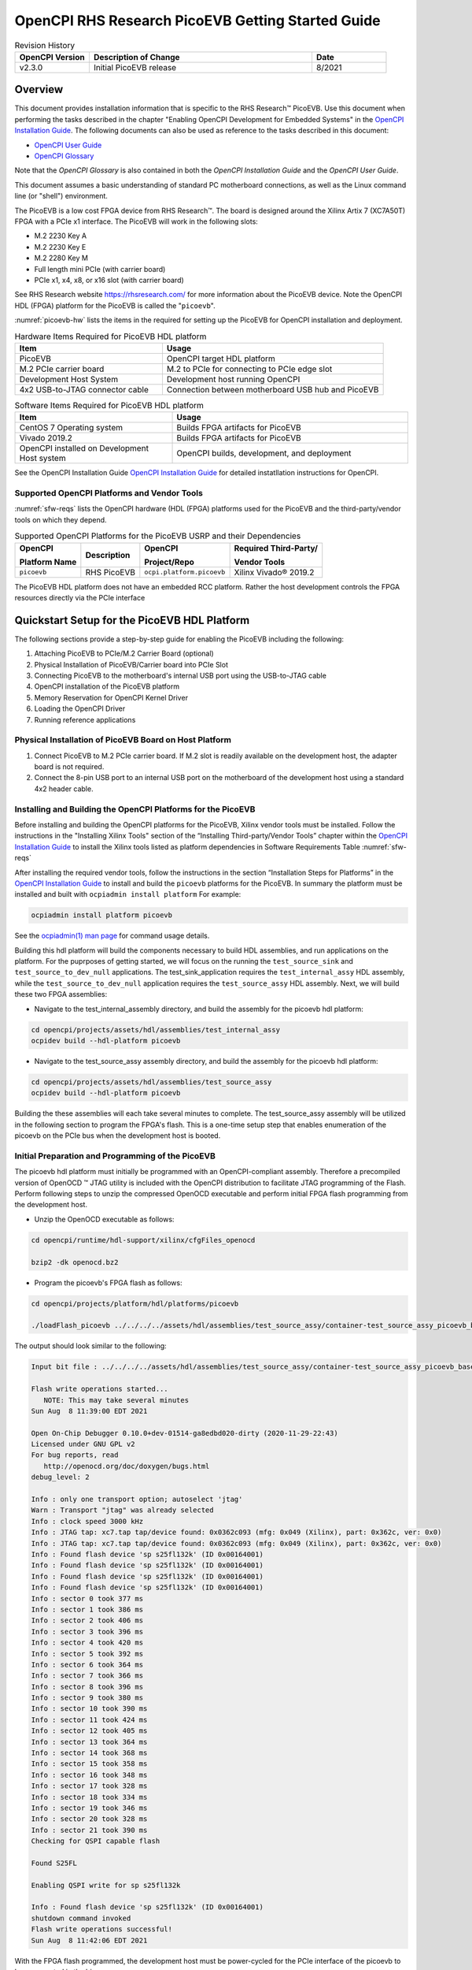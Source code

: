 .. picoevb_gsg PicoEVB Getting Started Guide documentation

.. This file is protected by Copyright. Please refer to the COPYRIGHT file
   distributed with this source distribution.

   This file is part of OpenCPI <http://www.opencpi.org>

   OpenCPI is free software: you can redistribute it and/or modify it under the
   terms of the GNU Lesser General Public License as published by the Free
   Software Foundation, either version 3 of the License, or (at your option) any
   later version.

   OpenCPI is distributed in the hope that it will be useful, but WITHOUT ANY
   WARRANTY; without even the implied warranty of MERCHANTABILITY or FITNESS FOR
   A PARTICULAR PURPOSE. See the GNU Lesser General Public License for
   more details.

   You should have received a copy of the GNU Lesser General Public License
   along with this program. If not, see <http://www.gnu.org/licenses/>.


.. _picoevb_gsg:


.. |trade| unicode:: U+2122
   :ltrim:

.. |reg| unicode:: U+00AE
   :ltrim:

      
OpenCPI RHS Research PicoEVB Getting Started Guide
==================================================

.. csv-table:: Revision History
   :header: "OpenCPI Version", "Description of Change", "Date"
   :widths: 10,30,10
   :class: tight-table

   "v2.3.0", "Initial PicoEVB release", "8/2021"



Overview 
--------

This document provides installation information that is specific
to the RHS Research\ |trade| PicoEVB.  Use this document when performing the tasks described
in the chapter "Enabling OpenCPI Development for Embedded Systems"
in the `OpenCPI Installation Guide <https://opencpi.gitlab.io/releases/latest/docs/OpenCPI_Installation_Guide.pdf>`_.  The following documents can also be used as reference to the tasks described in this document:

* `OpenCPI User Guide <https://opencpi.gitlab.io/releases/latest/docs/OpenCPI_User_Guide.pdf>`_
  
* `OpenCPI Glossary <https://opencpi.gitlab.io/releases/latest/docs/OpenCPI_Glossary.pdf>`_

Note that the *OpenCPI Glossary* is also contained in both the *OpenCPI Installation Guide* and the
*OpenCPI User Guide*.

This document assumes a basic understanding of standard PC motherboard connections, as well as the Linux command line (or "shell") environment.


The PicoEVB is a low cost FPGA device from RHS Research\ |trade|. The board is designed around the Xilinx Artix 7 (XC7A50T) FPGA with a PCIe x1 interface.  The PicoEVB will work in the following slots:

* M.2 2230 Key A
* M.2 2230 Key E
* M.2 2280 Key M
* Full length mini PCIe (with carrier board)
* PCIe x1, x4, x8, or x16 slot (with carrier board)

See RHS Research website `<https://rhsresearch.com/>`_
for more information about the PicoEVB device.  Note the OpenCPI HDL (FPGA) platform 
for the PicoEVB is called the "``picoevb``".

:numref:`picoevb-hw` lists the items in the required for setting up the PicoEVB for 
OpenCPI installation and deployment.

.. _picoevb-hw:

.. csv-table:: Hardware Items Required for PicoEVB HDL platform
   :header: "Item", "Usage"
   :widths: 40,60
   :class: tight-table

   "PicoEVB", "OpenCPI target HDL platform"
   "M.2 PCIe carrier board", "M.2 to PCIe for connecting to PCIe edge slot"
   "Development Host System", "Development host running OpenCPI"
   "4x2 USB-to-JTAG connector cable", "Connection between motherboard USB hub and PicoEVB"

.. _picoevb-sw:

.. csv-table:: Software Items Required for PicoEVB HDL platform
   :header: "Item", "Usage"
   :widths: 40,60
   :class: tight-table

   "CentOS 7 Operating system", "Builds FPGA artifacts for PicoEVB"
   "Vivado 2019.2", "Builds FPGA artifacts for PicoEVB"
   "OpenCPI installed on Development Host system", "OpenCPI builds, development, and deployment"

See the OpenCPI Installation Guide
`OpenCPI Installation Guide <https://opencpi.gitlab.io/releases/latest/docs/OpenCPI_Installation_Guide.pdf>`_
for detailed instatllation instructions for OpenCPI.

Supported OpenCPI Platforms and Vendor Tools
^^^^^^^^^^^^^^^^^^^^^^^^^^^^^^^^^^^^^^^^^^^^

:numref:`sfw-reqs` lists the OpenCPI hardware (HDL (FPGA) platforms used for the PicoEVB
and the third-party/vendor tools on which they depend.

.. I used ascii art for this table to be able to control line breaks in column text.
   
.. Need to find out how to turn off "no line wrap" in HTML renderer so that column text will wrap in csv-table and list-table.

.. _sfw-reqs:

.. table:: Supported OpenCPI Platforms for the PicoEVB USRP and their Dependencies
	   
   +------------------------+-------------------+---------------------------+---------------------------------------+
   | OpenCPI                + Description       + OpenCPI                   + Required Third-Party/                 |
   |                        +                   +                           +                                       |
   | Platform Name          +                   + Project/Repo              + Vendor Tools                          |
   +========================+===================+===========================+=======================================+
   | ``picoevb``            + RHS PicoEVB       + ``ocpi.platform.picoevb`` + Xilinx Vivado\ |reg| 2019.2           |
   +------------------------+-------------------+---------------------------+---------------------------------------+


The PicoEVB HDL platform does not have an embedded RCC platform.  Rather the host development controls the FPGA resources directly via the PCIe interface

Quickstart Setup for the PicoEVB HDL Platform
----------------------------------------------

The following sections provide a step-by-step guide for enabling the PicoEVB including the following:

#. Attaching PicoEVB to PCIe/M.2 Carrier Board (optional)
#. Physical Installation of PicoEVB/Carrier board into PCIe Slot
#. Connecting PicoEVB to the motherboard's internal USB port using the USB-to-JTAG cable
#. OpenCPI installation of the PicoEVB platform
#. Memory Reservation for OpenCPI Kernel Driver
#. Loading the OpenCPI Driver
#. Running reference applications

Physical Installation of PicoEVB Board on Host Platform
^^^^^^^^^^^^^^^^^^^^^^^^^^^^^^^^^^^^^^^^^^^^^^^^^^^^^^^
#. Connect PicoEVB to M.2 PCIe carrier board.  If M.2 slot is readily available on the development host, the adapter board is not required.

#. Connect the 8-pin USB port to an internal USB port on the motherboard of the development host using a standard 4x2 header cable.


Installing and Building the OpenCPI Platforms for the PicoEVB
^^^^^^^^^^^^^^^^^^^^^^^^^^^^^^^^^^^^^^^^^^^^^^^^^^^^^^^^^^^^^

Before installing and building the OpenCPI platforms for the PicoEVB, Xilinx vendor tools must be installed.  Follow the instructions in the "Installing Xilinx Tools" section 
of the “Installing Third-party/Vendor Tools” chapter within the
`OpenCPI Installation Guide <https://opencpi.gitlab.io/releases/latest/docs/OpenCPI_Installation_Guide.pdf>`_
to install the Xilinx tools listed as platform dependencies in Software Requirements Table :numref:`sfw-reqs`

After installing the required vendor tools, follow the instructions in the section “Installation Steps for Platforms” in the
`OpenCPI Installation Guide <https://opencpi.gitlab.io/releases/latest/docs/OpenCPI_Installation_Guide.pdf>`_
to install and build the ``picoevb`` 
platforms for the PicoEVB.  In summary the platform must be installed and built with ``ocpiadmin install platform``
For example:

.. code-block:: bash
   
   ocpiadmin install platform picoevb

See the `ocpiadmin(1) man page <https://opencpi.gitlab.io/releases/latest/man/ocpiadmin.1.html>`_ for command usage details.

Building this hdl platform will build the components necessary to build HDL assemblies, and run applications on the platform.  For the puprposes of getting started, we will focus on the running the ``test_source_sink`` and ``test_source_to_dev_null`` applications. The test_sink_application requires the ``test_internal_assy`` HDL assembly, while the ``test_source_to_dev_null`` application requires the ``test_source_assy`` HDL assembly.  Next, we will build these two FPGA assemblies:

* Navigate to the test_internal_assembly directory, and build the assembly for the picoevb hdl platform:

.. code-block:: bash

   cd opencpi/projects/assets/hdl/assemblies/test_internal_assy
   ocpidev build --hdl-platform picoevb

* Navigate to the test_source_assy assembly directory, and build the assembly for the picoevb hdl platform:

.. code-block:: bash

   cd opencpi/projects/assets/hdl/assemblies/test_source_assy
   ocpidev build --hdl-platform picoevb

Building the these assemblies will each take several minutes to complete.  The test_source_assy assembly will be utilized in the following section to program the FPGA's flash.  This is a one-time setup step that enables enumeration of the picoevb on the PCIe bus when the development host is booted.

Initial Preparation and Programming of the PicoEVB
^^^^^^^^^^^^^^^^^^^^^^^^^^^^^^^^^^^^^^^^^^^^^^^^^^
The picoevb hdl platform must initially be programmed with an OpenCPI-compliant assembly.  Therefore a precompiled version of OpenOCD \ |trade| JTAG utility is included with the OpenCPI distribution to facilitate JTAG programming of the Flash.  Perform following steps to unzip the compressed OpenOCD executable and perform initial FPGA flash programming from the development host.

* Unzip the OpenOCD executable as follows:

.. code-block:: bash
   
   cd opencpi/runtime/hdl-support/xilinx/cfgFiles_openocd
   
   bzip2 -dk openocd.bz2

* Program the picoevb's FPGA flash as follows:

.. code-block:: bash

   cd opencpi/projects/platform/hdl/platforms/picoevb

   ./loadFlash_picoevb ../../../../assets/hdl/assemblies/test_source_assy/container-test_source_assy_picoevb_base/target-artix7/test_source_assy_picoevb_base.bit 

The output should look similar to the following:

.. code-block:: bash

   Input bit file : ../../../../assets/hdl/assemblies/test_source_assy/container-test_source_assy_picoevb_base/target-artix7/test_source_assy_picoevb_base.bit
   
   Flash write operations started...
      NOTE: This may take several minutes
   Sun Aug  8 11:39:00 EDT 2021
   
   Open On-Chip Debugger 0.10.0+dev-01514-ga8edbd020-dirty (2020-11-29-22:43)
   Licensed under GNU GPL v2
   For bug reports, read
      http://openocd.org/doc/doxygen/bugs.html
   debug_level: 2
   
   Info : only one transport option; autoselect 'jtag'
   Warn : Transport "jtag" was already selected
   Info : clock speed 3000 kHz
   Info : JTAG tap: xc7.tap tap/device found: 0x0362c093 (mfg: 0x049 (Xilinx), part: 0x362c, ver: 0x0)
   Info : JTAG tap: xc7.tap tap/device found: 0x0362c093 (mfg: 0x049 (Xilinx), part: 0x362c, ver: 0x0)
   Info : Found flash device 'sp s25fl132k' (ID 0x00164001)
   Info : Found flash device 'sp s25fl132k' (ID 0x00164001)
   Info : Found flash device 'sp s25fl132k' (ID 0x00164001)
   Info : Found flash device 'sp s25fl132k' (ID 0x00164001)
   Info : sector 0 took 377 ms
   Info : sector 1 took 386 ms
   Info : sector 2 took 406 ms
   Info : sector 3 took 396 ms
   Info : sector 4 took 420 ms
   Info : sector 5 took 392 ms
   Info : sector 6 took 364 ms
   Info : sector 7 took 366 ms
   Info : sector 8 took 396 ms
   Info : sector 9 took 380 ms
   Info : sector 10 took 390 ms
   Info : sector 11 took 424 ms
   Info : sector 12 took 405 ms
   Info : sector 13 took 364 ms
   Info : sector 14 took 368 ms
   Info : sector 15 took 358 ms
   Info : sector 16 took 348 ms
   Info : sector 17 took 328 ms
   Info : sector 18 took 334 ms
   Info : sector 19 took 346 ms
   Info : sector 20 took 328 ms
   Info : sector 21 took 390 ms
   Checking for QSPI capable flash
   
   Found S25FL
   
   Enabling QSPI write for sp s25fl132k
   
   Info : Found flash device 'sp s25fl132k' (ID 0x00164001)
   shutdown command invoked
   Flash write operations successful!
   Sun Aug  8 11:42:06 EDT 2021

With the FPGA flash programmed, the development host must be power-cycled for the PCIe interface of the picoevb to be enumerated in the bios.

Memory Reservation for OpenCPI Kernel Driver
^^^^^^^^^^^^^^^^^^^^^^^^^^^^^^^^^^^^^^^^^^^^

When OpenCPI communicates to cards via PCI, it uses a loadable Linux kernel device driver for discovery and DMA-based communication, which requires local (reserved) DMA memory resources. DMA memory resources must be allocated or reserved on the CPU-side memory, that is accessible to both the CPU (via the local mmap system call), as well as, OpenCPI’s PCI DMA engine with the board is issuing PCI READ or WRITE TLPs. By default, Linux allocates 128 KB of memory for the OpenCPI driver. However, OpenCPI applications may have buffering requirements that necessitate additional memory resources. 

The remainder of this section provides the method for reserving memory in the kernel where special measures ``(memmap=)`` are used to allocate 128 MB of memory. The memmap parameter is used to reserve more block memory from the Linux kernel. While this variable supports many formats, the following usage has proven to be sufficient:

``memmap=SIZE$START``

Where ``SIZE`` is the number of bytes to reserve in either hexadecimal or decimal, 
and ``START`` is the physical address in hexadecimal bytes. It is required that the pages for all addresses and sizes are on even boundaries (0x1000 or 4096 bytes).

At this time, the OpenCPI PCI DMA engine requires that the user-mode DMA memory pool be in a 32 or 64-bit
memory range and due to the manner with which Linux manages memory, it is recommended that the address be
higher than the first 24 bits. With these requirements, the first step is to find a usable contiguous memory range by
examining the BIOS physical RAM map as reported by dmesg.

Run dmesg and filter on BIOS to review the physical RAM map:

.. code-block:: bash

   dmesg | grep BIOS


The output should look similar to the following:

.. code-block:: bash

   BIOS-provided physical RAM map:
     BIOS-e820: 0000000000000000 - 000000000009f800 (usable)
     BIOS-e820: 000000000009f800 - 00000000000a0000 (reserved)
     BIOS-e820: 00000000000ca000 - 00000000000cc000 (reserved)
     BIOS-e820: 00000000000dc000 - 00000000000e4000 (reserved)
     BIOS-e820: 00000000000e8000 - 0000000000100000 (reserved)
     BIOS-e820: 0000000000100000 - 000000005fef0000 (usable)
     BIOS-e820: 000000005fef0000 - 000000005feff000 (ACPI data)
     BIOS-e820: 000000005feff000 - 000000005ff00000 (ACPI NVS)
     BIOS-e820: 000000005ff00000 - 0000000060000000 (usable)
     BIOS-e820: 00000000e0000000 - 00000000f0000000 (reserved)
     BIOS-e820: 00000000fec00000 - 00000000fec10000 (reserved)
     BIOS-e820: 00000000fee00000 - 00000000fee01000 (reserved)
     BIOS-e820: 00000000fffe0000 - 0000000100000000 (reserved)


Select a ”(usable)” section of memory and reserve a subsection of that memory. Once the memory is reserved, the
Linux kernel will ignore it. In this case, there are three usable sections to consider:

.. code-block:: bash

   BIOS-e820: 0000000000000000 - 000000000009f800 (usable)
   BIOS-e820: 0000000000100000 - 000000005fef0000 (usable)
   BIOS-e820: 000000005ff00000 - 0000000060000000 (usable)

Upon close inspection of the usable regions, the first range is too small and below the first 24 bits, while the third ranges is simply too small. Fortunately the second address space meets the address range requirement (between 24 and 32 bits) and it is large enough for to reserve several hundred megabytes of memory.

The starting memory address for the user-mode DMA region is calculated by subtracting 0x08000000 (128 MB)
from the largest memory region available, as long as it is greater than 0x08000000 (128MB) and inside the 32-bit
address range (address is less than 4GB). In this example, the 2nd region is the largest: 0x5FEF0000 - 0x100000 =
0x5FDF0000 = 1,608,450,048 ( 1.6GB) and it is inside of the 32-bit address space. The starting memory address
(0x5FEF0000 - 0x08000000) is 0x57EF0000. And this is the value that used to construct the memmap parameter, as shown below:

.. code-block:: bash

   memmap=128M$0x57EF0000

When calculating the starting address, the user must ensure that address occurs on an even page boundary of 4
KB. This may necessitate an additional adjustment to the starting address.  In some cases, the $dmesg | grep BIOS returns a value like 0x5FEFFFFF. It is recommended that the user simply change this address, such that, its low word is all zeros, ex. 0x5FEF0000, prior to calculating the starting address.

Once the memmap parameter as been calculated, it will need to be added to the kernel command line in the boot loader.  
For CentOS, the  utility “grubby” can be used to add the parameter to all kernels in the start-up menu. The single quotes are REQUIRED or the shell will interpret the $0:

CentOS 7 uses grub2, which requires a DOUBLE backslash:

.. code-block:: bash

   sudo grubby --update-kernel=ALL --args=memmap='128M\\$0x57EF0000'

To verify the current kernel has the argument set:

.. code-block:: bash

   sudo -v
   sudo grubby --info $(sudo grubby --default-kernel)


CentOS 7 displays a SINGLE backslash before the $, for example:

.. code-block:: bash

   args="ro rdblacklist=nouveau crashkernel=auto rd.lvm.lv=vg.0/root quiet audit=1 boot=UUID=96933\
   cb5-f478-4933-a0d4-16953cf47f5c memmap=128M\$0x57EF0000 LANG=en_US.UTF-8"

If no longer desired, the parameter can also be removed with the following:

.. code-block:: bash

   sudo grubby --update-kernel=ALL --remove-args=memmap


More information concerning grubby can be found at:
`<https://access.redhat.com/documentation/en-us/red_hat_enterprise_linux/7/html/system_administrators_guide/ch-working_with_the_grub_2_boot_loader>`_


For the memmap parameter:
`<https://www.kernel.org/doc/html/latest/admin-guide/kernel-parameters.html>`_

Reboot the system to apply the the new configuration for memory reservation.  Once the system has finished booting, examine the state of the physical RAM map to confirm that the desired memory has been reserved:

.. code-block:: bash

   dmesg | more
   Linux version 3.10.0-1160.31.1.el7.x86_64 (mockbuild@kbuilder.bsys.centos.org) (gcc version 4.8.5 20150623 (Red Hat 4.8.5-44) (GCC) ) #1 SMP Thu Jun 10 13:32:12 UTC 2021 
   Command line: BOOT_IMAGE=/vmlinuz-3.10.0-1160.31.1.el7.x86_64 root=/dev/mapper/centos-root ro crashkernel=auto rd.lvm.lv=centos/root rd.lvm.lv=centos/swap rhgb quiet LANG=en_US.UTF-8 memmap=128M$0x57EF0000
   BIOS-provided physical RAM map:
     BIOS-e820: 0000000000000000 - 000000000009f800 (usable)
     BIOS-e820: 000000000009f800 - 00000000000a0000 (reserved)
     BIOS-e820: 00000000000ca000 - 00000000000cc000 (reserved)
     BIOS-e820: 00000000000dc000 - 00000000000e4000 (reserved)
     BIOS-e820: 00000000000e8000 - 0000000000100000 (reserved)
     BIOS-e820: 0000000000100000 - 000000005fef0000 (usable)
     BIOS-e820: 000000005fef0000 - 000000005feff000 (ACPI data)
     BIOS-e820: 000000005feff000 - 000000005ff00000 (ACPI NVS)
     BIOS-e820: 000000005ff00000 - 0000000060000000 (usable)
     BIOS-e820: 00000000e0000000 - 00000000f0000000 (reserved)
     BIOS-e820: 00000000fec00000 - 00000000fec10000 (reserved)
     BIOS-e820: 00000000fee00000 - 00000000fee01000 (reserved)
     BIOS-e820: 00000000fffe0000 - 0000000100000000 (reserved)
   user-defined physical RAM map:
    user: 0000000000000000 - 000000000009f800 (usable)
    user: 000000000009f800 - 00000000000a0000 (reserved)
    user: 00000000000ca000 - 00000000000cc000 (reserved)
    user: 00000000000dc000 - 00000000000e4000 (reserved)
    user: 00000000000e8000 - 0000000000100000 (reserved)
    user: 0000000000100000 - 0000000057ef0000 (usable)
    user: 0000000057ef0000 - 000000005fef0000 (reserved) <== New
    user: 000000005fef0000 - 000000005feff000 (ACPI data)
    user: 000000005feff000 - 000000005ff00000 (ACPI NVS)
    user: 000000005ff00000 - 0000000060000000 (usable)
    user: 00000000e0000000 - 00000000f0000000 (reserved)
    user: 00000000fec00000 - 00000000fec10000 (reserved)
    user: 00000000fee00000 - 00000000fee01000 (reserved)
    user: 00000000fffe0000 - 0000000100000000 (reserved)
   DMI present.

A new ”(reserved)” area is shown between the second ”(useable)” section and the (ACPI data) section. Now, when the ”ocpidriver load” is ran, it will detect the new reserved area, and pass that data to the OpenCPI kernel module.

.. note::
   
   When available, the driver will attempt to make use of the CMA region for direct memory access. In use cases where many memory allocations are made, the user may receive the following kernel message:

   .. code-block:: bash

      alloc_contig_range test_pages_isolated([memory start], [memory end]) failed

   This is a kernel warning, but does not indicate that a memory allocation failure occurred, only that the CMA engine could not allocate memory in the first pass. Its default behavior is to make a second pass, and if that succeeded, the end user should not see any more error messages. This message cannot be suppressed, but can be safely ignored. An actual allocation failure will generate unambiguous error messages.


Loading the OpenCPI Driver
^^^^^^^^^^^^^^^^^^^^^^^^^^
When OpenCPI is installed via RPMs, the OpenCPI driver should have been installed. However, when developing with source OpenCPI, the user is required to manage the loading of the OpenCPI driver.  The following terminal outputs are intended to provide the user with expected behavior of when the driver is not and is loaded. The user should note that only when the driver is installed can the PicoEVB be discovered as a valid OpenCPI container.

.. code-block:: bash

   ocpidriver unload
   The driver module was successfully unloaded

.. code-block:: bash

   ocpidriver load 
   Found generic reserved DMA memory on the linux boot command line and assuming it is for OpenCPI: [memmap=128M$0xB1258000]
   Driver loaded successfully.

   ocpidriver unload 
   The driver module was successfully unloaded.

   ocpirun -C
   OCPI( 2:412.0211): When searching for PCI device '0000:04:00.0': Can't open /dev/mem, forgot to load the driver? sudo?
   OCPI( 2:412.0233): In HDL Container driver, got PCI search error: Can't open /dev/mem, forgot to load the driver? sudo?
   Available containers:
    #  Model Platform            OS     OS-Version  Arch     Name
    0  rcc   centos7             linux  c7          x86_64   rcc0

   ocpidriver load 
   Found generic reserved DMA memory on the linux boot command line and assuming it is for OpenCPI: [memmap=128M$0xB1258000]
   Driver loaded successfully.

   ocpirun -C
   Available containers:
    #  Model Platform            OS     OS-Version  Arch     Name
    0  hdl   picoevb                                         PCI:0000:04:00.0
    1  rcc   centos7             linux  c7          x86_64   rcc0


Running the Reference Applications
----------------------------------

Before running the Reference Applicaitons, the ``OCPI_LIBRARY_PATH``
variable must be set properly via the command line.  Run the following command, replacing ``sandbox`` with the path where you previously cloned, built, and installed OpenCPI:

.. code-block:: bash

   export OCPI_LIBRARY_PATH=$OCPI_LIBRARY_PATH:/sandbox/opencpi/projects/assets/artifacts/
   export OCPI_LIBRARY_PATH=$OCPI_LIBRARY_PATH:/sandbox/opencpi/projects/core/artifacts/


We are now ready to run the reference applications.  Each of the following applications are run from the applications directory under the assets projects (``opencpi/projects/assets/applications``).  Navigate to the applications directory to run each of the following reference applications.

* **Reference Application 1: test_source_to_dev_null.xml**

.. code-block:: bash

   ocpirun -v -d -m test_source=hdl -m file_write=rcc -p test_source=valuestosend=8388608 -p file_write=filename=./test.output test_source_to_dev_null.xml 

The output should look similar to the following:

.. code-block:: bash

   Available containers are:  0: PCI:0000:04:00.0 [model: hdl os:  platform: picoevb], 1: rcc0 [model: rcc os: linux platform: centos7]
   Actual deployment is:
     Instance  0 test_source (spec ocpi.assets.util_comps.test_source) on hdl container 0: PCI:0000:04:00.0, using test_source/a/test_source in /home/sandbox/opencpi/projects/assets/artifacts//ocpi.assets.test_source_assy_picoevb_base.hdl.0.picoevb.bitz dated Wed Aug  4 13:08:53 2021
     Instance  1 file_write (spec ocpi.core.file_write) on rcc container 1: rcc0, using file_write in /home/sandbox/opencpi/projects/core/artifacts//ocpi.core.file_write.rcc.0.centos7.so dated Tue Jun 15 10:59:09 2021
   Application XML parsed and deployments (containers and artifacts) chosen [0 s 86 ms]
   Application established: containers, workers, connections all created [0 s 2 ms]
   Dump of all initial property values:
   Property   0: test_source.clockDivisor = "1" (cached)
   Property   1: test_source.valuesToSend = "8388608" (cached)
   Property   2: test_source.suppressWrites = "false"
   Property   3: test_source.countBeforeBackpressure = "4294967295"
   Property   4: test_source.valuesSent = "0"
   Property   8: test_source.fraction = "0"
   Property   9: test_source.timed = "false"
   Property  10: test_source.time_to_send = "0"
   Property  19: file_write.fileName = "./test.output" (cached)
   Property  20: file_write.messagesInFile = "false" (cached)
   Property  21: file_write.bytesWritten = "0"
   Property  22: file_write.messagesWritten = "0"
   Property  23: file_write.stopOnEOF = "true" (cached)
   Property  27: file_write.suppressWrites = "false"
   Property  28: file_write.countData = "false"
   Property  29: file_write.bytesPerSecond = "0"
   Application started/running [0 s 7 ms]
   Waiting for application to finish (no time limit)
   Application finished [0 s 90 ms]
   Dump of all final property values:
   Property   0: test_source.clockDivisor = "1" (cached)
   Property   1: test_source.valuesToSend = "8388608" (cached)
   Property   2: test_source.suppressWrites = "false" (cached)
   Property   3: test_source.countBeforeBackpressure = "4100"
   Property   4: test_source.valuesSent = "8388608"
   Property   8: test_source.fraction = "0" (cached)
   Property   9: test_source.timed = "false" (cached)
   Property  10: test_source.time_to_send = "0"
   Property  19: file_write.fileName = "./test.output" (cached)
   Property  20: file_write.messagesInFile = "false" (cached)
   Property  21: file_write.bytesWritten = "33554432"
   Property  22: file_write.messagesWritten = "4096"
   Property  23: file_write.stopOnEOF = "true" (cached)
   Property  27: file_write.suppressWrites = "false" (cached)
   Property  28: file_write.countData = "false" (cached)
   Property  29: file_write.bytesPerSecond = "401032579"


Note that the picoevb platform container was selected and chosen for the test_source component, while the centos7 rcc worker was chosen for file_write component.  You will also notice that 8388608 values (each consisting of 4 bytes) were sent to the file_write component and written to the file test.output.  Next, verify that the test.output file is the correct size of (4 x 8388608) bytes, or 32MB :

.. code-block:: bash

   ls test.output -sh
   32M test.output

* **Reference Application 2: test_source_sink.xml**

.. code-block:: bash

   ocpirun -v -d -m test_source=hdl -Ptest_source=picoevb -p test_source=valuestosend=8388608 test_source_sink.xml  --duration=2 

The output should look similar to the following:

.. code-block:: bash

   Available containers are:  0: PCI:0000:04:00.0 [model: hdl os:  platform: picoevb], 1: rcc0 [model: rcc os: linux platform: centos7]
   Actual deployment is:
     Instance  0 test_source (spec ocpi.assets.util_comps.test_source) on hdl container 0: PCI:0000:04:00.0, using test_source/a/test_source in /home/sanndbox/opencpi/projects/assets/artifacts//ocpi.assets.test_internal_assy_picoevb_base.hdl.0.picoevb.bitz dated Tue Jun 29 11:49:06 2021
     Instance  1 test_sink (spec ocpi.assets.util_comps.test_sink) on hdl container 0: PCI:0000:04:00.0, using test_sink/a/test_sink in /home/sandbox/opencpi/projects/assets/artifacts//ocpi.assets.test_internal_assy_picoevb_base.hdl.0.picoevb.bitz dated Tue Jun 29 11:49:06 2021
   Application XML parsed and deployments (containers and artifacts) chosen [0 s 84 ms]
   Application established: containers, workers, connections all created [0 s 0 ms]
   Dump of all initial property values:
   Property   0: test_source.clockDivisor = "1" (cached)
   Property   1: test_source.valuesToSend = "8388608" (cached)
   Property   2: test_source.suppressWrites = "false"
   Property   3: test_source.countBeforeBackpressure = "4294967295"
   Property   4: test_source.valuesSent = "0"
   Property   8: test_source.fraction = "0"
   Property   9: test_source.timed = "false"
   Property  10: test_source.time_to_send = "0"
   Property  19: test_sink.countError = "false"
   Property  20: test_sink.valuesReceived = "0"
   Property  21: test_sink.timeFirst = "0"
   Property  22: test_sink.timeEOF = "0"
   Property  23: test_sink.suppressReads = "false"
   Application started/running [0 s 0 ms]
   Waiting for up to 2 seconds for application to finish
   Application is now considered finished after waiting 2 seconds [2 s 2 ms]
   Dump of all final property values:
   Property   0: test_source.clockDivisor = "1" (cached)
   Property   1: test_source.valuesToSend = "8388608" (cached)
   Property   2: test_source.suppressWrites = "false" (cached)
   Property   3: test_source.countBeforeBackpressure = "4294967295"
   Property   4: test_source.valuesSent = "8388608"
   Property   8: test_source.fraction = "0" (cached)
   Property   9: test_source.timed = "false" (cached)
   Property  10: test_source.time_to_send = "0"
   Property  19: test_sink.countError = "false"
   Property  20: test_sink.valuesReceived = "8388608"
   Property  21: test_sink.timeFirst = "0"
   Property  22: test_sink.timeEOF = "0"
   Property  23: test_sink.suppressReads = "false" (cached)


Note that the total number of ``valuesReceived`` by the ``test_sink`` component equals the total number of values sent by the ``test_source`` component.


